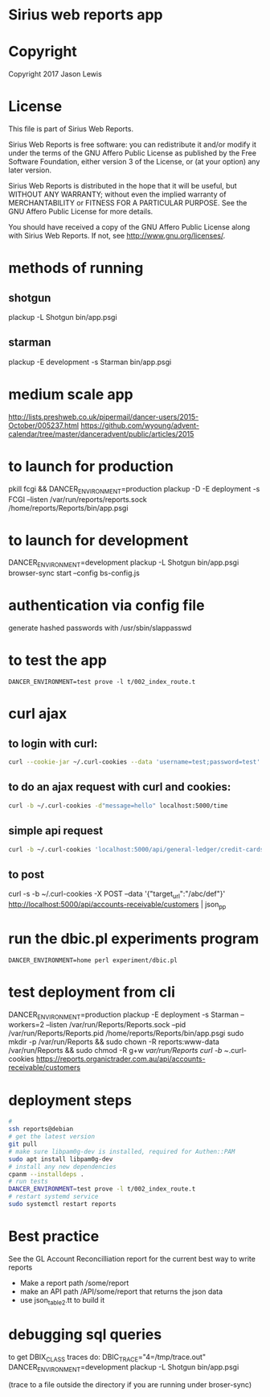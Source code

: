 * Sirius web reports app
* Copyright
 Copyright 2017 Jason Lewis

* License
This file is part of Sirius Web Reports.

    Sirius Web Reports is free software: you can redistribute it and/or modify
    it under the terms of the GNU Affero Public License as published by
    the Free Software Foundation, either version 3 of the License, or
    (at your option) any later version.

    Sirius Web Reports is distributed in the hope that it will be useful,
    but WITHOUT ANY WARRANTY; without even the implied warranty of
    MERCHANTABILITY or FITNESS FOR A PARTICULAR PURPOSE.  See the
    GNU Affero Public License for more details.

    You should have received a copy of the GNU Affero Public License
    along with Sirius Web Reports.  If not, see <http://www.gnu.org/licenses/>.

* methods of running
** shotgun
   plackup -L Shotgun bin/app.psgi
** starman
   plackup -E development -s Starman bin/app.psgi
* medium scale app
  http://lists.preshweb.co.uk/pipermail/dancer-users/2015-October/005237.html
  https://github.com/wyoung/advent-calendar/tree/master/danceradvent/public/articles/2015

* to launch for production
pkill fcgi && DANCER_ENVIRONMENT=production plackup -D -E deployment -s FCGI --listen  /var/run/reports/reports.sock /home/reports/Reports/bin/app.psgi
* to launch for development
DANCER_ENVIRONMENT=development plackup -L Shotgun bin/app.psgi
browser-sync start --config bs-config.js
* authentication via config file
  generate hashed passwords with /usr/sbin/slappasswd
* to test the app
#+BEGIN_SRC 
DANCER_ENVIRONMENT=test prove -l t/002_index_route.t
#+END_SRC
* curl ajax
** to login with curl:
#+BEGIN_SRC bash
curl --cookie-jar ~/.curl-cookies --data 'username=test;password=test' localhost:5000/login

#+END_SRC
**  to do an ajax request with curl and cookies:
#+BEGIN_SRC bash
curl -b ~/.curl-cookies -d"message=hello" localhost:5000/time
#+END_SRC
** simple api request
#+BEGIN_SRC bash
curl -b ~/.curl-cookies 'localhost:5000/api/general-ledger/credit-cards' | json_pp | less
#+END_SRC
** to post 
curl -s -b ~/.curl-cookies -X POST --data '{"target_url":"/abc/def"}' http://localhost:5000/api/accounts-receivable/customers  | json_pp
* run the dbic.pl experiments program
#+BEGIN_SRC 
  DANCER_ENVIRONMENT=home perl experiment/dbic.pl
#+END_SRC
* test deployment from cli
DANCER_ENVIRONMENT=production plackup -E deployment -s Starman --workers=2 --listen /var/run/Reports/Reports.sock --pid /var/run/Reports/Reports.pid /home/reports/Reports/bin/app.psgi
sudo mkdir -p /var/run/Reports && sudo chown -R reports:www-data /var/run/Reports && sudo chmod -R g+w /var/run/Reports
curl -b ~/.curl-cookies https://reports.organictrader.com.au/api/accounts-receivable/customers
* deployment steps
#+BEGIN_SRC bash
# 
ssh reports@debian
# get the latest version
git pull
# make sure libpam0g-dev is installed, required for Authen::PAM
sudo apt install libpam0g-dev
# install any new dependencies
cpanm --installdeps .
# run tests
DANCER_ENVIRONMENT=test prove -l t/002_index_route.t
# restart systemd service
sudo systemctl restart reports
#+END_SRC

* Best practice
 See the GL Account Reconcilliation report for the current best way to write reports
 * Make a report path /some/report
 * make an API path /API/some/report that returns the json data
 * use json_table2.tt to build it
* debugging sql queries
  to get DBIX_CLASS traces do:
  DBIC_TRACE="4=/tmp/trace.out" DANCER_ENVIRONMENT=development plackup -L Shotgun bin/app.psgi

  (trace to a file outside the directory if you are running under broser-sync)
